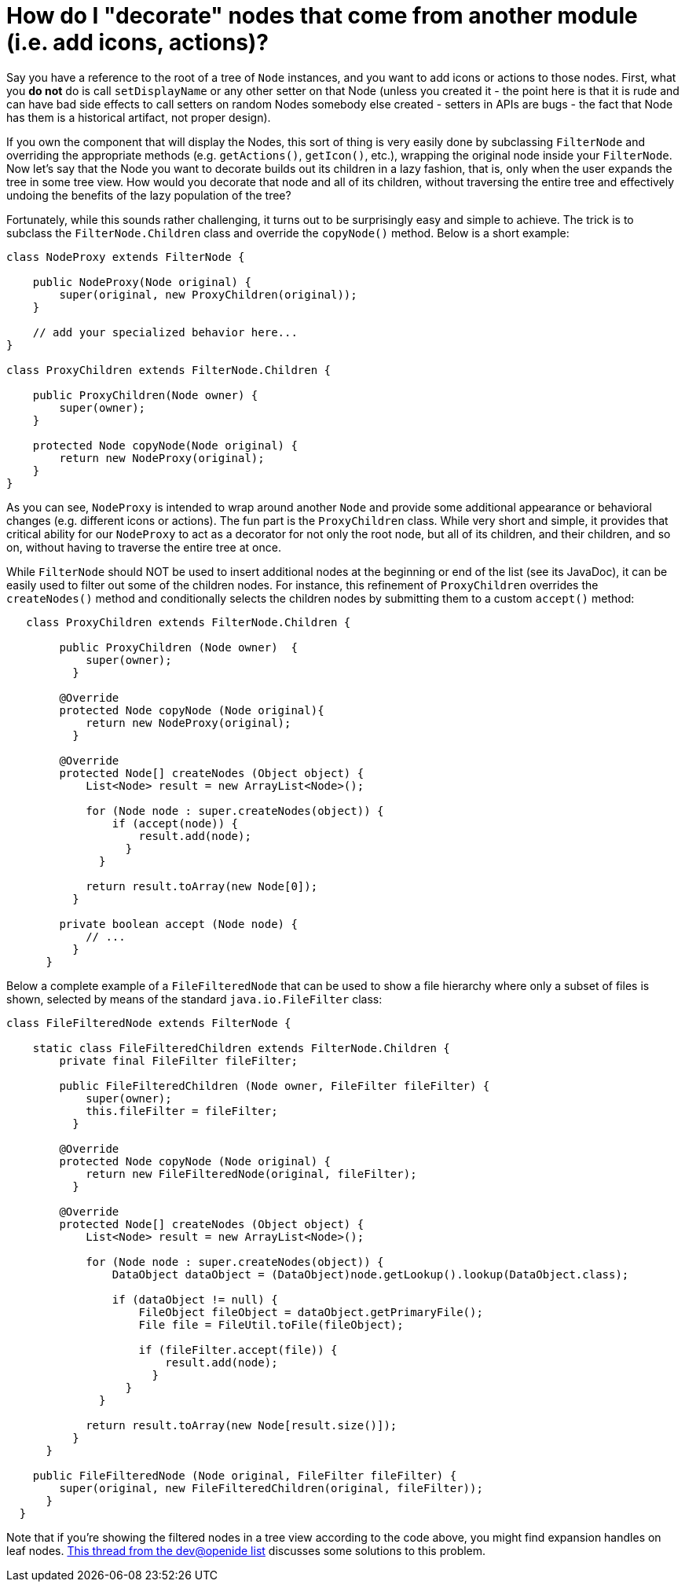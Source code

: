 // 
//     Licensed to the Apache Software Foundation (ASF) under one
//     or more contributor license agreements.  See the NOTICE file
//     distributed with this work for additional information
//     regarding copyright ownership.  The ASF licenses this file
//     to you under the Apache License, Version 2.0 (the
//     "License"); you may not use this file except in compliance
//     with the License.  You may obtain a copy of the License at
// 
//       http://www.apache.org/licenses/LICENSE-2.0
// 
//     Unless required by applicable law or agreed to in writing,
//     software distributed under the License is distributed on an
//     "AS IS" BASIS, WITHOUT WARRANTIES OR CONDITIONS OF ANY
//     KIND, either express or implied.  See the License for the
//     specific language governing permissions and limitations
//     under the License.
//

= How do I "decorate" nodes that come from another module (i.e. add icons, actions)?
:page-layout: wikidev
:jbake-tags: wiki, devfaq, needsreview
:jbake-status: published
:keywords: Apache NetBeans wiki DevFaqNodesDecorating
:description: Apache NetBeans wiki DevFaqNodesDecorating
:toc: left
:toc-title:
:syntax: true
:wikidevsection: _nodes_and_explorer
:position: 17


Say you have a reference to the root of a tree of `Node` instances, and you want to add icons or actions to those nodes.  First, what you *do not* do is call `setDisplayName` or any other setter on that Node (unless you created it - the point here is that it is rude and can have bad side effects to call setters on random Nodes somebody else created - setters in APIs are bugs - the fact that Node has them is a historical artifact, not proper design).

If you own the component that will display the Nodes, this sort of thing is very easily done by subclassing `FilterNode` and overriding the appropriate methods (e.g. `getActions()`, `getIcon()`, etc.), wrapping the original node inside your `FilterNode`. Now let's say that the Node you want to decorate builds out its children in a lazy fashion, that is, only when the user expands the tree in some tree view. How would you decorate that node and all of its children, without traversing the entire tree and effectively undoing the benefits of the lazy population of the tree?

Fortunately, while this sounds rather challenging, it turns out to be surprisingly easy and simple to achieve. The trick is to subclass the `FilterNode.Children` class and override the `copyNode()` method. Below is a short example:

[source,java]
----

class NodeProxy extends FilterNode {

    public NodeProxy(Node original) {
        super(original, new ProxyChildren(original));
    }

    // add your specialized behavior here...
}

class ProxyChildren extends FilterNode.Children {

    public ProxyChildren(Node owner) {
        super(owner);
    }

    protected Node copyNode(Node original) {
        return new NodeProxy(original);
    }
}

----

As you can see, `NodeProxy` is intended to wrap around another `Node` and provide some additional appearance or behavioral changes (e.g. different icons or actions). The fun part is the `ProxyChildren` class. While very short and simple, it provides that critical ability for our `NodeProxy` to act as a decorator for not only the root node, but all of its children, and their children, and so on, without having to traverse the entire tree at once.

While `FilterNode` should NOT be used to insert additional nodes at the beginning or end of the list (see its JavaDoc), it can be easily used to filter out some of the children nodes. For instance, this refinement of `ProxyChildren` overrides the `createNodes()` method and conditionally selects the children nodes by submitting them to a custom `accept()` method:

[source,java]
----

   class ProxyChildren extends FilterNode.Children {

        public ProxyChildren (Node owner)  {
            super(owner);
          }
        
        @Override
        protected Node copyNode (Node original){
            return new NodeProxy(original);
          }
        
        @Override
        protected Node[] createNodes (Object object) {
            List<Node> result = new ArrayList<Node>();
            
            for (Node node : super.createNodes(object)) {
                if (accept(node)) {
                    result.add(node);
                  }
              }
            
            return result.toArray(new Node[0]);
          }

        private boolean accept (Node node) {
            // ...
          }
      }

----

Below a complete example of a `FileFilteredNode` that can be used to show a file hierarchy where only a subset of files is shown, selected by means of the standard `java.io.FileFilter` class:

[source,java]
----

class FileFilteredNode extends FilterNode {
   
    static class FileFilteredChildren extends FilterNode.Children {
        private final FileFilter fileFilter;
   
        public FileFilteredChildren (Node owner, FileFilter fileFilter) {
            super(owner);
            this.fileFilter = fileFilter;
          }

        @Override
        protected Node copyNode (Node original) {
            return new FileFilteredNode(original, fileFilter);
          }

        @Override
        protected Node[] createNodes (Object object) {
            List<Node> result = new ArrayList<Node>();

            for (Node node : super.createNodes(object)) {
                DataObject dataObject = (DataObject)node.getLookup().lookup(DataObject.class);

                if (dataObject != null) {
                    FileObject fileObject = dataObject.getPrimaryFile();
                    File file = FileUtil.toFile(fileObject);

                    if (fileFilter.accept(file)) {
                        result.add(node);
                      }
                  }
              }

            return result.toArray(new Node[result.size()]);
          }
      }

    public FileFilteredNode (Node original, FileFilter fileFilter) {
        super(original, new FileFilteredChildren(original, fileFilter));
      }
  }

----

Note that if you're showing the filtered nodes in a tree view according to the code above, you might find expansion handles on leaf nodes.  link:http://openide.netbeans.org/servlets/ReadMsg?listName=dev&msgNo=11595[This thread from the dev@openide list] discusses some solutions to this problem.
////
== Apache Migration Information

The content in this page was kindly donated by Oracle Corp. to the
Apache Software Foundation.

This page was exported from link:http://wiki.netbeans.org/DevFaqNodesDecorating[http://wiki.netbeans.org/DevFaqNodesDecorating] , 
that was last modified by NetBeans user J.boesl 
on 2010-08-19T14:20:51Z.


*NOTE:* This document was automatically converted to the AsciiDoc format on 2018-02-07, and needs to be reviewed.
////